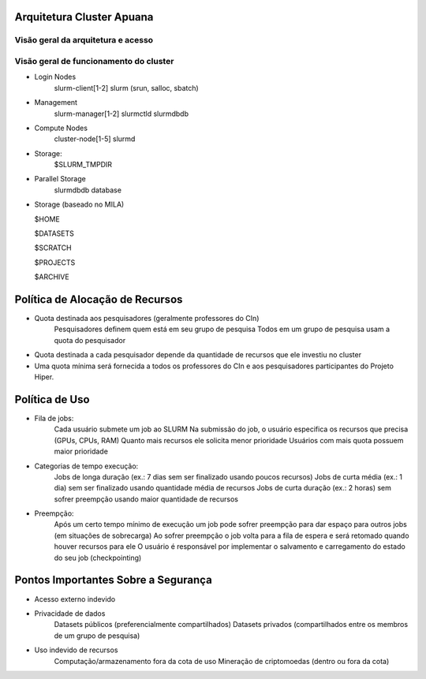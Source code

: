 Arquitetura Cluster Apuana
==========================

Visão geral da arquitetura e acesso
-----------------------------------
.. image:: arquitetura-cluster.png

Visão geral de funcionamento do cluster
---------------------------------------
.. image:: cluster_overview2.png    
- Login Nodes
    slurm-client[1-2]
    slurm (srun, salloc, sbatch)
- Management
    slurm-manager[1-2]
    slurmctld
    slurmdbdb
- Compute Nodes
    cluster-node[1-5]
    slurmd
- Storage:
    $SLURM_TMPDIR
- Parallel Storage
    slurmdbdb database
-   Storage (baseado no MILA)

    $HOME

    $DATASETS

    $SCRATCH

    $PROJECTS

    $ARCHIVE



Política de Alocação de Recursos
================================

- Quota destinada aos pesquisadores (geralmente professores do CIn)
    Pesquisadores definem quem está em seu grupo de pesquisa
    Todos em um grupo de pesquisa usam a quota do pesquisador
- Quota destinada a cada pesquisador depende da quantidade de recursos que ele investiu no cluster
- Uma quota mínima será fornecida a todos os professores do CIn e aos pesquisadores participantes do Projeto Hiper.

Política de Uso
===============

- Fila de jobs:
    Cada usuário submete um job ao SLURM
    Na submissão do job, o usuário especifica os recursos que precisa (GPUs, CPUs, RAM)
    Quanto mais recursos ele solicita menor prioridade
    Usuários com mais quota possuem maior prioridade

- Categorias de tempo execução:
    Jobs de longa duração (ex.: 7 dias sem ser finalizado usando poucos recursos)
    Jobs de curta média (ex.: 1 dia) sem ser finalizado usando quantidade média de recursos
    Jobs de curta duração (ex.: 2 horas) sem sofrer preempção usando maior quantidade de recursos

- Preempção:
    Após um certo tempo mínimo de execução um job pode sofrer preempção para dar espaço para outros jobs (em situações de sobrecarga)
    Ao sofrer preempção o job volta para a fila de espera e será retomado quando houver recursos para ele
    O usuário é responsável por implementar o salvamento e carregamento do estado do seu job (checkpointing)

Pontos Importantes Sobre a Segurança
====================================

- Acesso externo indevido
- Privacidade de dados
    Datasets públicos (preferencialmente compartilhados)
    Datasets privados (compartilhados entre os membros de um grupo de pesquisa)
- Uso indevido de recursos
    Computação/armazenamento fora da cota de uso
    Mineração de criptomoedas (dentro ou fora da cota)



